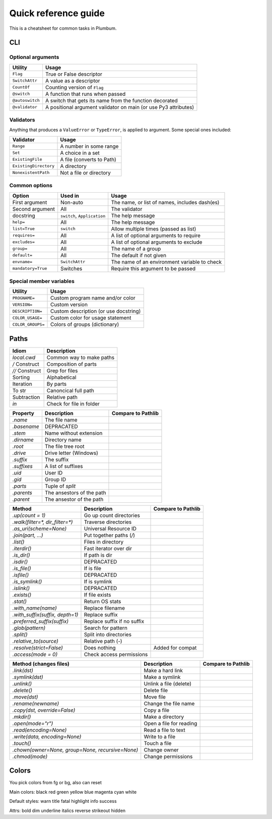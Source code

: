 .. _guide-quickref:

Quick reference guide
---------------------

This is a cheatsheet for common tasks in Plumbum.

CLI
===

Optional arguments
******************

================ =========================
Utility          Usage
================ =========================
``Flag``         True or False descriptor 
``SwitchAttr``   A value as a descriptor
``CountOf``      Counting version of ``Flag``
``@switch``      A function that runs when passed
``@autoswitch``  A switch that gets its name from the function decorated
``@validator``   A positional argument validator on main (or use Py3 attributes)
================ =========================


Validators
**********

Anything that produces a ``ValueError`` or ``TypeError``, is applied to argument. Some special ones included:

======================= =========================
Validator               Usage
======================= =========================
``Range``               A number in some range
``Set``                 A choice in a set
``ExistingFile``        A file (converts to Path)
``ExistingDirectory``   A directory
``NonexistentPath``     Not a file or directory
======================= =========================

Common options
**************

================== ============================ ==================
Option             Used in                      Usage  
================== ============================ ==================
First argument     Non-auto                     The name, or list of names, includes dash(es)
Second argument    All                          The validator
docstring          ``switch``, ``Application``  The help message
``help=``          All                          The help message
``list=True``      ``switch``                   Allow multiple times (passed as list)
``requires=``      All                          A list of optional arguments to require
``excludes=``      All                          A list of optional arguments to exclude
``group=``         All                          The name of a group
``default=``       All                          The default if not given
``envname=``       ``SwitchAttr``               The name of an environment variable to check
``mandatory=True`` Switches                     Require this argument to be passed
================== ============================ ==================


Special member variables
************************

================= =====================================
Utility           Usage
================= =====================================
``PROGNAME=``     Custom program name and/or color
``VERSION=``      Custom version
``DESCRIPTION=``  Custom description (or use docstring)
``COLOR_USAGE=``  Custom color for usage statement
``COLOR_GROUPS=`` Colors of groups (dictionary)
================= =====================================

Paths
=====

=============== =============================
Idiom           Description
=============== =============================
`local.cwd`     Common way to make paths
`/` Construct   Composition of parts
`//` Construct  Grep for files
Sorting         Alphabetical
Iteration       By parts
To str          Canoncical full path
Subtraction     Relative path
`in`            Check for file in folder
=============== =============================

================================================= =========================== ==================
Property                                          Description                 Compare to Pathlib
================================================= =========================== ==================
`.name`                                           The file name
`.basename`                                       DEPRACATED
`.stem`                                           Name without extension
`.dirname`                                        Directory name
`.root`                                           The file tree root
`.drive`                                          Drive letter (Windows)
`.suffix`                                         The suffix
`.suffixes`                                       A list of suffixes
`.uid`                                            User ID
`.gid`                                            Group ID
`.parts`                                          Tuple of `split`
`.parents`                                        The ansestors of the path
`.parent`                                         The ansestor of the path
================================================= =========================== ==================

================================================= =========================== ==================
Method                                            Description                 Compare to Pathlib
================================================= =========================== ==================
`.up(count = 1)`                                  Go up count directories
`.walk(filter=*, dir_filter=*)`                   Traverse directories
`.as_uri(scheme=None)`                            Universal Resource ID
`.join(part, ...)`                                Put together paths (`/`)
`.list()`                                         Files in directory
`.iterdir()`                                      Fast iterator over dir
`.is_dir()`                                       If path is dir
`.isdir()`                                        DEPRACATED
`.is_file()`                                      If is file
`.isfile()`                                       DEPRACATED
`.is_symlink()`                                   If is symlink
`.islink()`                                       DEPRACATED
`.exists()`                                       If file exists
`.stat()`                                         Return OS stats
`.with_name(name)`                                Replace filename
`.with_suffix(suffix, depth=1)`                   Replace suffix
`.preferred_suffix(suffix)`                       Replace suffix if no suffix
`.glob(pattern)`                                  Search for pattern
`.split()`                                        Split into directories
`.relative_to(source)`                            Relative path (`-`)
`.resolve(strict=False)`                          Does nothing                Added for compat
`.access(mode = 0)`                               Check access permissions
================================================= =========================== ==================

================================================= =========================== ==================
Method (changes files)                            Description                 Compare to Pathlib
================================================= =========================== ==================
`.link(dst)`                                      Make a hard link
`.symlink(dst)`                                   Make a symlink
`.unlink()`                                       Unlink a file (delete)
`.delete()`                                       Delete file
`.move(dst)`                                      Move file
`.rename(newname)`                                Change the file name
`.copy(dst, override=False)`                      Copy a file
`.mkdir()`                                        Make a directory
`.open(mode="r")`                                 Open a file for reading
`.read(encoding=None)`                            Read a file to text
`.write(data, encoding=None)`                     Write to a file
`.touch()`                                        Touch a file
`.chown(owner=None, group=None, recursive=None)`  Change owner
`.chmod(mode)`                                    Change permissions
================================================= =========================== ==================


Colors
======

You pick colors from fg or bg, also can reset

Main colors: black red green yellow blue magenta cyan white

Default styles: warn title fatal highlight info success

Attrs: bold dim underline italics reverse strikeout hidden


